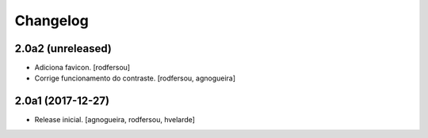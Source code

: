 Changelog
---------

2.0a2 (unreleased)
^^^^^^^^^^^^^^^^^^

- Adiciona favicon.
  [rodfersou]

- Corrige funcionamento do contraste.
  [rodfersou, agnogueira]


2.0a1 (2017-12-27)
^^^^^^^^^^^^^^^^^^

- Release inicial.
  [agnogueira, rodfersou, hvelarde]
